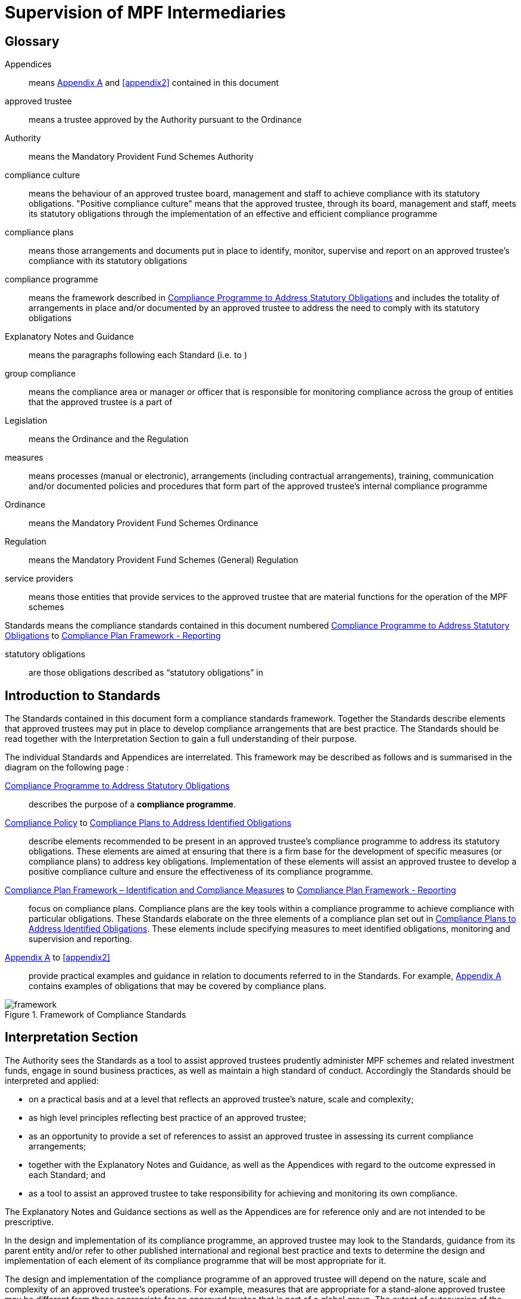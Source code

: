= Supervision of MPF Intermediaries
:edition: 1
:published-date: 2005-07
:copyright-year: 2005
:language: en
:title: Supervision of MPF Intermediaries
:doctype: Compliance Standards for MPF Trustees
:draft:
:stem:
:xrefstyle: short
:appendix-caption: Appendix
:appendix-refsig: Appendix
:section-caption: Paragraph
:section-refsig: Paragraph
:table-caption: Table
:example-caption: Figure

// http://www.mpfa.org.hk/eng/legislation_regulations/legulations_ordinance/standards/files/compliance_standards_first_edition.pdf

== Glossary

Appendices:: means <<appendix1>> and <<appendix2>> contained in this document

approved trustee:: means a trustee approved by the Authority pursuant to the Ordinance

Authority:: means the Mandatory Provident Fund Schemes Authority

compliance culture:: means the behaviour of an approved trustee board, management and staff to achieve compliance with its statutory obligations. "Positive compliance culture" means that the approved trustee, through its board, management and staff, meets its statutory obligations through the implementation of an effective and efficient compliance programme

compliance plans:: means those arrangements and documents put in place to identify, monitor, supervise and report on an approved trustee's compliance with its statutory obligations

compliance programme:: means the framework described in <<std1-0>> and includes the totality of arrangements in place and/or documented by an approved trustee to address the need to comply with its statutory obligations

Explanatory Notes and Guidance:: means the paragraphs following each Standard (i.e. <<exp1-0>> to <<exp8-3>>)

// The document differentiates "Standard 1", "standard numbered S 1.0" and "Paragraph E 1.0". This is unnecessary and will not be persisted.

group compliance:: means the compliance area or manager or officer that is responsible for monitoring compliance across the group of entities that the approved trustee is a part of

Legislation:: means the Ordinance and the Regulation

measures:: means processes (manual or electronic), arrangements (including contractual arrangements), training, communication and/or documented policies and procedures that form part of the approved trustee's internal compliance programme

Ordinance:: means the Mandatory Provident Fund Schemes Ordinance

Regulation:: means the Mandatory Provident Fund Schemes (General) Regulation

service providers:: means those entities that provide services to the approved trustee that are material functions for the operation of the MPF schemes

Standards means the compliance standards contained in this document numbered <<std1-0>> to <<std8-3>>

statutory obligations:: are those obligations described as “statutory obligations” in <<exp1-0>>

[preface]
== Introduction to Standards

The Standards contained in this document form a compliance standards framework. Together the Standards describe elements that approved trustees may put in place to develop compliance arrangements that are best practice. The Standards should be read together with the Interpretation Section to gain a full understanding of their purpose.

The individual Standards and Appendices are interrelated. This framework may be described as follows and is summarised in the diagram on the following page :

<<std1-0>>:: describes the purpose of a *compliance programme*.

// we don't have ranges yet

<<std2-0>> to <<std8-0>>:: describe elements recommended to be present in an approved trustee's compliance programme to address its statutory obligations. These elements are aimed at ensuring that there is a firm base for the development of specific measures (or compliance plans) to address key obligations. Implementation of these elements will assist an approved trustee to develop a positive compliance culture and ensure the effectiveness of its compliance programme.

<<std8-1>> to <<std8-3>>:: focus on compliance plans. Compliance plans are the key tools within a compliance programme to achieve compliance with particular obligations. These Standards elaborate on the three elements of a compliance plan set out in <<std8-0>>. These elements include specifying measures to meet identified obligations, monitoring and supervision and reporting.

<<appendix1>> to <<appendix2>>:: provide practical examples and guidance in relation to documents referred to in the Standards. For example, <<appendix1>> contains examples of obligations that may be covered by compliance plans.

// TODO diagram

.Framework of Compliance Standards

image::images/framework.png[]

////
Elements of Compliance Programme
Implementation of elements of a compliance programme to address statutory obligations and promote and maintain a positive compliance culture.
S 1.0 Compliance Programme
S 2.0 Compliance Policy
S 3.0 Compliance Resources
S 4.0 Compliance Training and Communication
S 5.0 Complaints Handling Procedures
S 6.0 Compliance Programme Maintenance and Review
S 7.0 Reporting Mechanisms to Board including Independent Director
S 8.0 Compliance Plans
S 8.1 Identification and Compliance Measures
S 8.2 Monitoring and Supervision
S 8.3 Reporting
Framework of Compliance Plans
Design and implementation of compliance plans to specifically address statutory obligations.
Managing Conflicts of Interest
Managing Significant Events
Monitoring Compliance with the Code of Conduct for MPF Intermediaries
Disclosure
Developing Compliance Plans
Development of specific compliance plans to address some key statutory obligations.
Monitoring and Supervising Outsourced Service Providers
////

[preface]
== Interpretation Section

The Authority sees the Standards as a tool to assist approved trustees prudently administer MPF schemes and related investment funds, engage in sound business practices, as well as maintain a high standard of conduct. Accordingly the Standards should be interpreted and applied:

* on a practical basis and at a level that reflects an approved trustee's nature, scale and complexity;

* as high level principles reflecting best practice of an approved trustee;

* as an opportunity to provide a set of references to assist an approved trustee in assessing its current compliance arrangements;

* together with the Explanatory Notes and Guidance, as well as the Appendices with regard to the outcome expressed in each Standard; and

* as a tool to assist an approved trustee to take responsibility for achieving and monitoring its own compliance.


The Explanatory Notes and Guidance sections as well as the Appendices are for reference only and are not intended to be prescriptive.

In the design and implementation of its compliance programme, an approved trustee may look to the Standards, guidance from its parent entity and/or refer to other published international and regional best practice and texts to determine the design and implementation of each element of its compliance programme that will be most appropriate for it.

The design and implementation of the compliance programme of an approved trustee will depend on the nature, scale and complexity of an approved trustee's operations. For example, measures that are appropriate for a stand-alone approved trustee may be different from those appropriate for an approved trustee that is part of a global group. The extent of outsourcing of the approved trustee's functions will also impact on the design and implementation of the compliance programme.


// == Standards

// === S 1.0 Standard 1
[.standard]
[[std1-0]]
== Compliance Programme to Address Statutory Obligations

An approved trustee should have in place a compliance programme to help it meet its statutory obligations.

The compliance programme should be documented and provide a framework enabling the approved trustee to monitor and ensure compliance with its obligations, as well as address any compliance breach issues.

[.explanatory]
[[exp1-0]]
=== {blank}

An approved trustee must comply with obligations under the Legislation, including the general trustee duties as well as specific requirements relating to the operation of MPF schemes. These obligations can be described as the “*statutory obligations*” of an approved trustee, which include (but are not limited to):

* exercising a level of care, skill, diligence and prudence that may reasonably be expected of a prudent person who is acting in the capacity of a trustee and is familiar with the operation of MPF schemes;
* acting in the interest of scheme members and not in an approved trustee's own interest;
* supervising and exercising proper control over all service providers appointed or engaged for the purpose of its MPF Schemes; and
* ensuring that scheme assets are invested and safeguarded in the interest of scheme members.

A compliance programme should be documented and may comprise the following elements:

. a compliance policy endorsed by the Board of Directors;

. compliance resources, including human and financial;

. compliance training and communication;

. complaint handling procedures;

. compliance programme maintenance and review;

. reporting mechanisms to the Board of Directors; and

. compliance plans to address, manage and meet the following obligations:

** statutory obligations, including general trustee duties and specific requirements relating to the operation of MPF schemes;

** governing rules;

** approval conditions;

** MPF Guidelines and Codes;

** relevant codes of conduct issued by the approved trustee; and

** relevant internal policies of the approved trustee.

In designing and implementing a compliance programme, an approved trustee may look to these Standards, guidance from its parent entity and/or refer to other published international and regional standards and texts to determine the design and implementation of each element that will be most appropriate for it.

The design of a compliance programme will depend on the nature, scale and complexity of an approved trustee's operations. For example, measures that are appropriate for a stand-alone approved trustee may be different from those appropriate for an approved trustee that is part of a global group. The extent of outsourcing of the approved trustee's functions will also impact on the design of the compliance programme.

All critical elements of a compliance programme should be documented. In particular, an approved trustee is encouraged to develop a document that explains what elements have been put in place and how each element is supervised and monitored. While a compliance framework may be documented in more than one document, it is important that a summary document be available, particularly where an approved trustee's framework may be part of a larger compliance framework across its group of associated entities. In this instance, the summary document should explain how the processes in the approved trustee's operations fit into the group compliance framework. An approved trustee should be able to explain the linkages and may refer to other relevant documents.

This document will enable an approved trustee's Board of Directors, relevant staff and relevant service providers to understand the overall design and implementation of the compliance programme across the approved trustee's business.

This document is recommended to be held centrally with a designated owner, such as the compliance manager. This will enable the approved trustee to

more effectively review and update the compliance programme and to easily show regulators and auditors its overall compliance programme in a clear and concise manner.

In addition, the compliance programme document should be periodically provided to the approved trustee's Board of Directors, with any material amendments since the last review highlighted. As the approved trustee's Directors are ultimately responsible for ensuring the effectiveness of the compliance programme, they should have the opportunity to review and enquire about the design and maintenance of the compliance programme. Furthermore, obtaining the agreement of the approved trustee's Board of Directors on the design of a compliance programme is an important step in implementing a positive compliance culture.


[.standard]
[[std2-0]]
=== Compliance Policy

An approved trustee should develop and maintain a compliance policy that drives the organization towards a positive compliance culture and encourages compliance practices.

The compliance policy should be documented and endorsed by the approved trustee's Board of Directors. This policy should be presented in plain language and be readily available to management, staff and service providers.


[.explanatory]
[[exp2-0]]
=== {blank}

A positive and accepted compliance culture is fundamental for the successful implementation and management of a compliance programme. This culture needs to be driven by the Board of Directors of an approved trustee and be defined by them in a documented compliance policy.

A documented compliance policy allows the compliance programme to be put into context by ensuring that all relevant staff and service providers are aware of its importance and relevance in carrying out their functions (refer to Appendix 1 – AS 1.0 for further discussion of compliance plans covering outsourced service providers). This, in turn, encourages a positive compliance culture.

The compliance policy needs to be clearly communicated to ensure all relevant staff understand the importance of compliance in the operation of the business of approved trustee and to stress to service providers the importance of compliance in performing any outsourced functions of the approved trustee.

A clearly articulated policy noting the negative impact and consequences of not reporting breaches can help to encourage a culture of breach reporting. Such a policy may outline the ramifications of non-reporting, including termination of employment.

An approved trustee's compliance policy is not expected to be generic and to simply mirror the broad compliance policy of the trustee's parent entity. An approved trustee needs a compliance policy that reflects its operations as well as the unique position of trust and the obligations that flow from being an approved trustee. This unique position may translate into a compliance policy which requires compliance to be mandatory. For example, the policy may state that:

[quote]
____
compliance with laws, guidelines, codes and internal policies is mandatory for all aspects of our business. Staff responsible for compliance and for achieving compliance must always act in the interest of our scheme members and not in our own interest. Where an action or decision is not carried out in the interest of our scheme members, that person is immediately responsible for reporting the same in line with documented procedures. The non-reporting of a breach is considered more serious than the breach itself.
____

An approved trustee should develop a policy that best reflects its culture. There is no set length for the policy, though it needs to be easily understood.

[.standard]
[[std3-0]]
== Compliance Resources

An approved trustee should have adequate and independent compliance resources to monitor its compliance and to ensure that compliance reporting is timely, accurate and complete.

[.explanatory]
[[exp3-0]]
=== {blank}


An approved trustee is expected to have designated compliance resources, including a compliance manager. The compliance manager is expected to:

[lowerroman]
. have seniority within the approved trustee and be responsible, together with an approved trustee's Board of Directors, for assisting business owners within the approved trustee to implement the compliance programme and ensure it is effective;

. have relevant experience and qualifications to effectively advise on the implementation of a compliance framework;

. have access to sufficient resources (including external resources) to monitor the compliance programme, including financial and human resources; and

. be independent so that an objective and reasoned view, free of any encumbrance, can be formed.

Having a designated, independent compliance manager enables an approved trustee to manage and implement its compliance programme across its different business functions. It may also provide a level of independence in the monitoring and supervision of compliance to better enable an approved trustee to ensure truth and accuracy in its compliance and breach reporting.

Having a designated compliance manager does not absolve the compliance obligations of each business area. It does, however, provide a resource that may assist a business area to review its level of compliance with the stated compliance policy. In this instance, the compliance manager may provide the necessary independence to ensure that the business area is not undertaking all of its own monitoring and supervision.

The compliance manager should have sufficient seniority and authority within an approved trustee, with direct access to the Board of Directors (or its designated representatives), so that (s)he is able to identify strategic compliance issues across the business and to negotiate with business heads. For example, it may be prudent for a compliance manager to participate in the due diligence reviews before the appointment of service providers and before the issue of offering documents to scheme members.

A compliance manager often has either a legal or accounting background, but other disciplines may also be relevant. In particular, a compliance manager needs to have strong verbal and written communication skills, a clear understanding of an approved trustee's statutory obligations, as well as sound knowledge of an approved trustee's business.

It is also important that the compliance manager undertakes training in relation to compliance and has the ability to access compliance conferences as well as other mentoring and training opportunities. This will enable the compliance manager to provide the necessary guidance and advice to the approved trustee.

In relation to service providers, an approved trustee needs to determine whether a service provider's compliance arrangements are appropriate. Depending on the nature of the service outsourced by an approved trustee, the approved trustee needs to exercise judgement in deciding whether a particular compliance arrangement is suitable. One important element to consider in determining the suitability of a service provider's compliance arrangement is the review process. Regular reviews by a party (internal or external) not directly involved in the business area concerned will better ensure the effectiveness of the compliance arrangement.


[.standard]
[[std4-0]]
== Compliance Training and Communication

An approved trustee should achieve and sustain a positive compliance culture by ensuring that relevant staff understand his/her respective role in meeting the trustee's statutory obligations.

[.explanatory]
[[exp4-0]]
=== {blank}

An approved trustee is expected to have training and communication measures to enable its directors, all relevant staff and, where appropriate, service providers to be aware of (at an appropriate level):

[lowerroman]
. its compliance programme;

. its broad statutory obligations;

. the specific statutory obligations relevant to their respective roles; and

. the approved trustee's relevant internal codes, guidelines and policies.

These measures should be documented, reviewed regularly and updated as and when necessary.

Training in respect of relevant obligations or an orientation programme should be provided for new directors and staff. Compliance training materials need to be practical and easily understood by the target audience. It is also good practice that the training materials be reviewed (and updated where necessary) on at least an annual basis. An approved trustee may include knowledge tests to assess the effectiveness of the training. The delivery of training may be formal or informal depending on what is appropriate, e.g., in relation to directors, it may be appropriate to provide them with the relevant information documents at board meetings. In this instance, it would be important to have a person available to answer any questions raised.

There should be proactive communication from the Board of Directors, chief executive officer, senior management or the compliance manager to keep relevant staff informed about compliance issues. Effective communication could maintain staff awareness of compliance and develop a culture of breach- reporting. Communication could take the form of regular e-mails on current developments, internal discussions on regulatory developments that may affect the duties of relevant staff within an approved trustee, or compliance newsletters/alerts in which fundamental/urgent compliance messages can be delivered. An approved trustee should encourage feedback from staff on compliance issues.

Where an operational function, e.g., MPF administration, custodial services or fund management, is outsourced by an approved trustee, it is a good practice for the approved trustee to check that the service provider has measures in place so that its relevant staff are aware of obligations the statutory obligations that apply to an approved trustee, in particular, those obligations that relate to the function being outsourced. It may also be appropriate in some circumstances for the service provider to be aware of the approved trustee's compliance programme and approved trustee's internal codes, guidelines and policies.

[.standard]
[[std5-0]]
== Complaints Handling Procedures

An approved trustee should have in place measures that enable the proactive and timely management of complaints from scheme members and participating employers.

[.explanatory]
[[exp5-0]]
=== {blank}

Complaints are a valuable early-warning device and repeated complaints often indicate a systemic problem that needs to be addressed. An approved trustee should have complaints handling processes to deal with complaints received from scheme members and participating employers. It is a good practice for an approved trustee to:

[lowerroman]
. document its complaint handling procedures;

. provide a definition of what is considered to be a complaint;

. communicate (at an appropriate level) its complaint handling procedures to all relevant staff, intermediaries and service providers;

. communicate its service standards to scheme members and participating employers;

. proactively manage complaints by:

** recording the date, source and type of complaint;

** applying service standards in relation to their resolution; and

** investigating the reason for the complaint to determine if it is reflective of a systemic or easily preventable event; and

. nominate an officer responsible for reporting to the compliance manager on any complaints that are not responded to within the service standards specified by the approved trustee.

*Service standards* may refer to the number of days the approved trustee will take to respond to a complainant. There may be different response times depending on the nature of the complaint. Further, the response time to acknowledge a complaint will often be much shorter than the time required to respond to issues raised in a complaint.

An approved trustee is encouraged to develop a document that clearly defines what it regards to be a complaint. There may be different approaches taken by different approved trustees, e.g., some approved trustees may consider that any concern expressed by a scheme member or participating employer amounts to a complaint, whilst others may define a complaint as containing both an expression of dissatisfaction and a request for rectification/compensation.

An approved trustee is also encouraged to communicate to scheme members and participating employers to raise their awareness of the process that will be followed when a complaint is made.

What is communicated internally and to complainants will often be different. An approved trustee will need to determine what messages it wants to deliver to its relevant staff, intermediaries and service providers, and to the complainant.

Documented procedures to manage complaints may address the following areas:

[lowerroman]
. ensuring that scheme members are advised in writing of whom to contact in the event that they have a complaint;
. causing any complaint to be investigated in order to determine whether there is a reasonable basis for the complaint;
. responding to all complaints in a timely manner by acknowledging the complaints in writing and following up with responses to the complaint within a reasonable period of time;
. where a complaint cannot be resolved within a reasonable period of time, ensuring that a written update of the status of the complaint is provided to the complainant on a regular basis;
. where a complaint has been established, taking reasonable steps to resolve the complaint and address the issue(s) leading to the complaint;
. recording relevant information about individual complaints including:
** the nature and source of the complaint;
** the business area to which the complaint relates;
** the response time;
** the impact of the complaint on the approved trustee; and
** any remedial actions and improvements resulting from the complaint;
. performing regular trend analyses, and assessing the existence of any recurring or systemic issues on a regular basis and undertaking remedial actions; and
. determining whether complaints should be reported to the Authority.

[.standard]
[[std6-0]]
== Compliance Programme Maintenance and Review
An approved trustee should monitor the effectiveness of its compliance programme by having measures in place for its maintenance and review.

[.explanatory]
[[exp6-0]]
=== {blank}

It is a good practice of an approved trustee to implement and document measures to enable the regular review and maintenance of material aspects of its compliance programme. In order to be effective, these measures should:

[lowerroman]
. identify an officer who is responsible for the maintenance and review of the compliance programme;

. state the frequency for the reviews to be conducted; and

. identify events that may trigger an ad hoc review of the effectiveness of the compliance programme.

An approved trustee is encouraged to put in place a timetable for the general review and maintenance of its compliance programme and its associated documents and measures to ensure its continued effectiveness. This timetable may include:

* the endorsement of the compliance policy, incorporating any changes as a result of the regular review, by the Board of Directors at a regular interval (e.g. annually);

* a regular review of the adequacy of compliance resources, taking into account any changes in the approved trustee's operations; and

* a schedule to review operational compliance plans to maintain their accuracy and adequacy.

It is important that an approved trustee focuses on what it sees as key risk areas in relation to the effectiveness of its ability to comply with its obligations. The timing and depth of review will depend on the level of risk as well as other priorities. It is not anticipated that an approved trustee's compliance programme will be fully reviewed on an annual basis unless an approved trustee has concerns in regard to the effectiveness of its programme.

A proactive and timely review and maintenance programme supports a positive compliance culture and ensures the continued effectiveness of the compliance programme.


An approved trustee should document not only the timing of regular reviews of elements of its programme, but also identify and document triggers that may give rise to the need for an ad hoc review of certain parts of a compliance programme. These triggers should be considered in the context of their ability to materially impact on the approved trustee's ability to comply with its obligations. Examples of such triggers may include the following:

[lowerroman]
. changes in the Legislation and other relevant legislation;

. turnover of experienced staff;

. changes in key senior management;

. changes in parent entity or group structure;

. substantial growth or changes in business;

. changes in distribution channels;

. significant increase in complaints from scheme members;

. changes in, or addition of, an outsourced service provider;

. addition of a new fund;

. updates or changes in IT system;

. merger or takeover of another trust business;

. recommendations given by regulators;

. disciplinary actions imposed by regulators; or

. significant issues raised by the auditor or other independent reviewer.

Recommendations arising from a compliance review and their basis should be documented, with a timeframe set for implementation and an owner of the change process appointed. It is worthwhile to note that a compliance review of procedures may not necessarily result in the addition or tightening of procedures or even a change. It will depend on the nature of events which triggered the ad hoc review. An approved trustee needs to consider what procedures will work better in its particular circumstances. For example, procedures may be amended to make them more flexible and hence achieve the desired compliance outcome. Other procedures may be reduced or removed to avoid unnecessary duplication and cost.

[.standard]
[[std7-0]]
== Reporting Mechanisms to the Board of Directors including the Independent Director

The Board, including the independent director, should be provided with timely and accurate information so that they are able to take responsibility for monitoring compliance of an approved trustee's operation.

[.explanatory]
[[exp7-0]]
=== {blank}

An approved trustee is expected to have in place documented reporting measures to the Board of Directors and, in particular, the independent director. The information provided in the reports must cover material issues that directors should be aware of as well as provide them with enough background information so that they can understand the issues clearly. In particular, it is a good practice for the information to cover both actual and potential (where reasonably foreseeable) significant compliance issues.

A primary objective of the measures is to ensure that the Directors are provided with all the relevant information needed to enable them to effectively discharge their duties of ensuring the effectiveness of the compliance programme.

An approved trustee must ensure its Board members are adequately informed of all relevant compliance issues. It may provide compliance reports to Board members that cover:

[lowerroman]
. material legislative, regulatory or policy changes and their potential impact on the business operations of the approved trustee;
. key issues arising from compliance reviews and audit findings concerning compliance issues;
. the nature and volume of complaints and follow-up actions taken;
. significant events, breaches and follow-up actions taken;
. communication with regulators in relation to compliance failures and regulatory breaches; and
. recommendations arising from a compliance programme review (<<std6-0>>).

Reporting must be on a regular basis though in some instances it may be necessary to report a matter to the Board of Directors urgently. An approved trustee should determine appropriate reporting protocols that address its business needs. These protocols may change from time to time.

An independent director brings broader and objective perspectives to the decision making process of the Board and enhances the corporate governance of an approved trustee. The more the independent director is aware of compliance issues, the more (s)he can provide the necessary checks and balances from an independent perspective. This could strengthen the strategic planning of the Board.

Compared with executive directors, an independent director may not have an intimate understanding of the approved trustee's day-to-day operations. The compliance reports to Board members should therefore provide sufficient detail and background. Additional measures to assist the independent director in discharging his/her duties may include providing him/her with access to background references through a central point of contact such as the chief executive officer, the company secretary, or any other designated person such as the compliance manager.

[.standard]
[[std8-0]]
== Compliance Plans to Address Identified Obligations

An approved trustee should have in place compliance measures that enable it to effectively identify, monitor, supervise and report on its statutory obligations.

[.explanatory]
[[exp8-0]]
=== {blank}

An approved trustee is expected to have, as part of its compliance programme, documented operational compliance plans to address, manage and meet the following obligations:

* statutory obligations, including the general trustee duties and specific operational requirements;

* governing rules;

* approval conditions;

* MPF Guidelines and Codes;

* relevant codes of conduct issued by the approved trustee; and

* relevant internal policies of the approved trustee.

An approved trustee may have a number of documents that make up its compliance plans (these documents may include policies, procedures, protocols, guidelines and so on).

An approved trustee is encouraged to document a summary of its compliance plans, as this provides an overview of how many compliance plans are in place and what obligations they cover.

A compliance plan should comprise the following three elements which are further elaborated in <<std8-1>> to <<std8-3>>:

<<std8-1>>:: _Identification and Compliance Measures_
+
* identifies the relevant obligations and specifies the compliance measures that address those obligations (e.g., with documented operational procedures);

<<std8-2>>:: _Monitoring and Supervision_
+
* explains how compliance with the relevant obligations is to be supervised, monitored and reported; and

<<std8-3>>:: _Reporting_
+
* details how breaches are to be reported and addressed.

It is anticipated that some compliance plans may be high level where specific obligations are incorporated into operational systems.

An approved trustee may find it beneficial to summarize the supervision and monitoring and breach reporting procedures across its main functions into a diagrammatic document (refer to <<appendix2>> for an example). This summary document may also be used as a valuable training tool for new staff and directors.

Where an approved trustee outsources operational functions, e.g., MPF administration, custodial services and fund management, to a service provider, an approved trustee should, as part of its due diligence and contractual arrangements, be satisfied that the service provider has adequate measures in place to ensure the obligations stemming from the outsourced function will be met.

Furthermore, in documenting compliance plans, it is appropriate to reflect those obligations that are carried out by an outsourced provider on a day-to-day basis.

[.standard]
[[std8-1]]
=== Compliance Plan Framework – Identification and Compliance Measures

An approved trustee should have in place documented processes and controls that enable it to know what obligations need to be complied with and what they need to do to comply.

[.explanatory]
[[exp8-1]]
==== {blank}

An approved trustee needs to ensure that it has compliance plans that identify its obligations and what compliance measures are in place to address those obligations.

The document or documents should describe the relevant obligation (either specifically or broadly) being addressed, how that obligation arises (e.g., Legislation, approval conditions, governing rules, etc.) and describe the measure in place to ensure compliance with that obligation.

The details contained in the plan will vary. For example, the measure may refer to a procedures manual that is in place, or describe the fact that the MPF operational obligations are incorporated into the operating systems. It is not anticipated that the plan will detail every obligation in the Legislation. The description of the obligation and measures may be set out in table form. Obligations may also be grouped together, as the measures may be the same.

It is also anticipated that a compliance plan will necessarily be high level where the relevant obligations are carried out by an outsourced service provider.

An approved trustee should aim to be able to answer the question – _how do our relevant staff know what obligations they need to comply with and what they need to do, or not do, to ensure compliance with those obligations?_

The compliance measures of a specific statutory obligation may be presented in various forms, such as documented information and guidance, checklists, procedures manuals or controls within the operating systems. These measures should then be tested for effectiveness on a regular basis. The following examples may assist an approved trustee in preparing compliance plans.

[[example1]]
====

[cols="2"]
|===
| Obligation | Notification to defaulters of failure to pay contributions

| Compliance Measures
a|
* System reports generated within x days of month-end identifying defaulters and provided to relevant manager.
* Documented procedures to calculate amount.
* Documented follow-up procedures with timeframe.
* Documented procedures for reporting to the Authority.
|===
====

[[example2]]
====

[cols="2"]
|===
| Obligation | Acting in the interest of scheme members and not in the
 trustee's own interest

| Compliance Measures
a|
* Induction processes provided to directors and staff explaining this general trustee duty.
* Annual strategy meeting by Board of Directors to determine the on-going viability of the scheme in respect of the trustee's duty to act in the interest of scheme members and not in the trustee's own interest.
* The authority provided to senior operational managers to not follow procedures if the requirement to act in the interest of scheme members and not in the trustee's own interest is not complied with.
|===
====


It is a good practice for an approved trustee to ensure its compliance measures are reflective of the compliance risks identified in its risk management strategy and plans. This may be undertaken as part of the approved trustee's overall risk management planning. An approved trustee is expected to ensure that compliance measures are appropriate by measuring the impact of a breach of that obligation. The objective is to identify if too much, or too little, compliance effort is being applied to a particular obligation.

As there is a relationship between a compliance risk and the measures that need to be put in place to address it, an approved trustee should identify its most significant regulatory risks in its risk management plan. Often, a risk is identified as significant by a high likelihood of the risk occurring and its impact on the approved trustee's operations or scheme members.

It is appropriate that stronger compliance measures be put in place to reduce the likelihood of occurrence of higher risk events. Conversely, where a lower compliance risk is identified, the strength of the measure put in place may be lower. Each approved trustee must determine what is appropriate for its own circumstances.

[.standard]
[[std8-2]]
=== Compliance Plan Framework – Monitoring and Supervision
An approved trustee should monitor and supervise its compliance with its statutory obligations.

[.explanatory]
[[exp8-2]]
==== {blank}

An approved trustee is expected to have in place compliance plans that explain how compliance with obligations is being monitored, supervised and reported. (it is not expected that the compliance plan shows why a particular supervision and monitoring process is nominated.)

*Monitoring* may refer to the act of observing whether rules are obeyed via collecting information. It could be used to check what has happened and what is currently happening. *Supervision* may refer to the more general observation of the behaviour of a person or group. It is a proactive means of ensuring that the performance or operation of an organization is being carried out.

An approved trustee's compliance plans should describe the supervision and monitoring process and assign individuals to be responsible for undertaking it in specific obligations. Compliance plans may also set out the reporting process for confirming that compliance has been achieved or that a breach has occurred. An approved trustee may determine what is material and what is necessary to enable it to understand whether or not it is complying. The information provided must be useful and appropriate and at a level where proper attention may be given to it.

The supervision, monitoring and reporting measures may be described at a high level or may be specified for each obligation, or groups of obligations, identified. The outcome being sought by the Standard is that it shows generally how supervision and monitoring occurs.

Supervision and monitoring measures need to be able to at least identify significant and systemic breaches in a timely manner.

Supervision and monitoring measures need to allow for the assessment of compliance at a level that is reasonable, based on an approved trustee's assessment of the risk of non-compliance, the impact on scheme members and the cost of implementing those measures. It is appropriate for an approved

trustee to adjust its monitoring and supervision levels based upon the impact and likelihood of a risk occurring.

This means different levels of monitoring and supervision may be applied to different obligations. For example, some processes only need to be monitored annually, while others may need to be monitored on a more regular basis. Supervision and monitoring measures do not necessarily need to be continuous. The appropriate level of supervision and monitoring will depend on the nature and risk of the activity being monitored. Where the approved trustee is part of a larger group of entities it may also be appropriate for supervision and monitoring measures to be put in place at a group level. However, the approved trustee will need to be satisfied that the group compliance arrangements across the group are appropriate for the administration of MPF funds.

An approved trustee must also be aware of the supervision, monitoring and reporting procedures put in place by its outsourced service providers. These procedures may then be supplemented by a periodic review by the approved trustee.

Where the risks to scheme members are considered to be high (i.e. high impact and high likelihood), more substantial processes may be required. The following are possible examples of monitoring and supervision measures (which will need to be assessed by each approved trustee for appropriateness):

* sample testing;
* self-certification, including independent verification where appropriate;
* questionnaires;
* customer surveys;
* periodic due diligence using checklists and site visits;
* periodic review of audit trails, compliance monitoring modules and system generated exception reports by qualified people, independent of the day-to- day processing staff;
* reconciliations; and
* IT based checks as part of operating systems.

Any material results of supervision and monitoring measures are expected to be reported to an approved trustee's Board of Directors on a pre-determined basis. To ensure accuracy of this reporting, there should be a level of monitoring and supervision that is independent, as far as practicable, from the process being monitored and supervised. This will ensure more accurate reporting on compliance. A documented compliance plan and the use of a designated, independent compliance manager as detailed in Standard 3 will assist an approved trustee to achieve this outcome.

[.standard]
[[std8-3]]
=== Compliance Plan Framework - Reporting
An approved trustee should report and address material breaches in a timely and reasonable manner.

[.explanatory]
[[exp8-3]]
==== {blank}

An approved trustee should ensure that its compliance plans detail how compliance breaches are to be reported, escalated and addressed.

These Standards are meant to apply to breaches of statutory obligations. Other breaches, e.g. of internal policies and codes, may be treated in a different way.

The procedure on how a breach is to be reported and addressed will depend on the materiality of the breach and its impact. Some breaches may only be reported within a business area, whilst others because of their materiality are required to be reported to the chief executive officer or the Board. The level of reporting must reflect the seriousness of the breach including whether it is of a systemic nature.

Types of breaches may include not only breaches of statutory obligations, but also breaches of compliance measures or procedures. The impact of a breach will depend on a number of factors, including:

* whether it has any impact on scheme members;

* whether it is reportable to the Authority;

* how often it has occurred (i.e. whether it is systemic);

* whether it is a breach of an internal process or policy;

* whether there is a reputational risk to the approved trustee; and

* the cost of rectification.

An approved trustee is expected to, in relation to material obligations, undertake a process of identifying the type of breaches that may occur and their impact in order that it can ascertain:

[lowerroman]
. to whom the breach should be reported;

. in what timeframe it should be addressed; and

. how it should be addressed (including rectification and preventative measures).


Whilst all breaches should be recorded in some way, material breaches should be documented, noting the cause and time of the breach, how the breach is going to be addressed, by whom, and in what timeframe. A register of material breaches should be maintained by the compliance manager to assist in the central management of breaches.

The cause or source of any material breach should, if possible, be clearly identified. By understanding and documenting the cause of the breach, it is easier to ensure that it is addressed in the most appropriate way, in particular, how it can be prevented from happening again.

The responsibility for addressing breaches may often rest with the relevant business area (unless it would be inappropriate to do so) to promote a level of ownership of addressing the breach. The compliance area may be responsible for monitoring that the breach has been addressed and any appropriate preventative measures put in place. This will ensure that there is some independent checking of the quality of the measures and independent reporting on whether or not the breach has been addressed.

A similar process is expected to be in place in relation to functions outsourced, e.g., MPF administration, custodial services and fund management, to service providers to enable the approved trustee to effectively manage breaches notified to it by the service provider.

[appendix]
[[appendix1]]
== Developing Compliance Plans – Some Considerations

<<appendix1-0>> to <<appendix5-0>> are practical examples of statutory obligations that may be covered by compliance plans.

[.standard]
[[appendix1-0]]
=== Monitoring and Supervising Outsourced Service Providers – Example compliance plan obligation identified by an approved trustee

____
As an approved trustee, we have compliance plans to ensure outsourced service providers have compliance measures to meet the approved trustee obligations delegated to them. These plans are aimed at ensuring service providers are supervised and monitored at an appropriate level and that the required reporting measures are in place.
____

[.explanatory]
[[exp-a1-0]]
==== {blank}

The measures put in place by each approved trustee to meet this example obligation would be different . The following are notes on what considerations an approved trustee may take into account.

===== Obligations

The use of outsourced service providers does not diminish the responsibility of an approved trustee to ensure that the outsourced service is conducted in compliance with the approved trustee's own obligations.

When appointing an outsourced service provider, an approved trustee is expected to ensure that the service provider communicates its compliance policy and that it has and maintains a compliance programme that enables it to meet the approved trustee's delegated duties.

A compliance plan for outsourced services would need to contain supervision and monitoring as well as reporting measures. The level and type of measures will depend on factors such as the relationship between the approved trustee and the outsourced service provider and the level of risk of the activity outsourced.

===== Relationship with service provider

The relationship between an approved trustee and its service provider influences the types of compliance measures, as different relationships require different considerations.

For a new service agreement to be entered into, an approved trustee is encouraged to ensure that the agreement with the service provider specifies:

[lowerroman]
. that the service provider maintains a compliance programme to address the obligations under the agreement;
. how the approved trustee will monitor and supervise the service provider; and
. what reporting measures must be met.

For executed service agreements, an approved trustee is encouraged to review the agreement and to check whether the following areas are being covered:

[lowerroman]
. that the service provider maintains a compliance programme to address the obligations under the agreement;
. how the approved trustee will monitor and supervise the service provider; and
. what reporting measures must be met.

The level and type of supervision and monitoring measures will be determined by the type of service being provided and the relationship an approved trustee has with that service provider. Where the type of service is considered to be of a higher risk, e.g., safe custody or investment of assets, proactive and regular supervision and monitoring should be put in place.

Where the service provider is part of an approved trustee's group entity, the following considerations may be relevant when determining the type of supervision and monitoring measures:

[lowerroman]
. the service provider may be monitored by the same compliance and/or internal audit function as the approved trustee; or
. the service provider and the approved trustee may operate on the same computer system and hence have identical controls in place; or
. the service provider and the approved trustee may be located on the same floor allowing daily interaction of staff, increasing the risk of collusion.

In this instance, the compliance measures across the group should have sufficient flexibility to address an approved trustee's fiduciary relationship with its scheme members. In particular, the compliance reporting in relation to the compliance of MPF products must be clearly distinguished.

It may also be appropriate to monitor compliance as if the activity was being performed by an approved trustee and not outsourced. This may avoid unnecessary duplication of reporting within the group and may provide the approved trustee with more influence over what measures need to be put in place.

Where the service provider is a third party, an approved trustee may wish to consider:

[lowerroman]
. how the activities performed by that service provider are regulated and what is the regulatory approach of that regulator;
. whether that service provider provides the same services to other approved trustees, and if so, does this create a conflict in terms of the service provider's capacity or willingness to prioritize a smaller approved trustee's service over that of a larger approved trustee;
. whether the directors and relevant staff of that service provider have a close relationship with those of the approved trustee; and
. how practical it is for the approved trustee to exercise its rights to terminate the service agreement.

Where the service provider is a third party, the approved trustee may have less influence over the types of measures that the service provider puts in place. In this case, the compliance measures of the approved trustee may focus on obtaining a broad understanding of the compliance framework in place by the service provider. Further the approved trustee may seek assurances in relation to the ability of the service provider to comply on an ongoing basis.

The less influence an approved trustee has, the more it may ask the service provider to provide independent measures to monitor the level of compliance. For example, this may include copies of customer satisfaction surveys or confirmation by an auditor of the service provider's ability to comply.

===== Level of risk

The level of risk of the business activities outsourced is also an important factor to determine what compliance measures are appropriate. An approved trustee may consider that the level of risk is greater where:

[lowerroman]
. the activity is complex;
. the rules governing the activity are open to different interpretations;
. the financial impact on scheme members would be significant should the activity not be carried out properly;
. the reputational damage to the approved trustee would be significant should the activity not be carried out properly;
. it would be difficult for the approved trustee to find a replacement service provider should the current service provider cease to be in business; and
. the activity is further sub-contracted to another service provider.

The greater the risk, the tighter the supervision and monitoring should be and the more regular the reporting should be. This may include measures that require the service provider to report to the approved trustee on a regular basis in relation to specific obligations. These reports should describe how the service provider is ensuring compliance, including any compliance reviews it has undertaken and the results of those reviews.

===== Examples of considerations for specific outsourced service providers

[loweralpha]
. An approved trustee is encouraged to ensure that its compliance plan in relation to supervising and monitoring of investment managers includes:

[lowerroman]
.. compliance with the Legislation, MPF Guidelines and Codes, governing rules and approval conditions ;
.. compliance with the investment management agreement;
.. reporting of investment performance and compliance with stated investment objectives;
.. compliance with stated investment objectives and an appropriate asset allocation strategy;
.. immediate reporting of breaches that need to be disclosed to the Authority;
.. compliance by the investment manager with the “Fund Manager Code of Conduct” issued by the Securities and Futures Commission;
.. significant events of the parent group, in particular, any material regulatory issues in other jurisdictions that may have impact on the capability of the investment manager to conduct the delegated activities of the approved trustee;
.. the investment manager's record in achieving agreed service levels including:

*** reporting deadlines;
*** reporting breaches of investment restrictions; and
*** errors in portfolio reporting; and

.. the investment manager's process for appointing and monitoring sub- investment managers.

. An approved trustee is encouraged to ensure that its compliance plan in relation to supervising and monitoring custodians includes:

[lowerroman]
.. compliance with the Legislation, MPF Guidelines and Codes, governing rules and approval conditions ( where applicable);
.. compliance with the custodial agreement;
.. the custodian's record in achieving agreed service levels including:
*** reporting deadlines;
*** reporting breaches of investment restrictions; and
*** errors in portfolio reporting;
.. audit report on the custodian's system of controls;
.. net assets of the custodian;
.. the custodian's process for appointing and monitoring sub-custodians; and
.. significant events of the parent group, in particular, any material regulatory issues in other jurisdictions that may have impact on the capability of the custodian to conduct the delegated activities of approved trustee.

[.standard]
[[appendix2-0]]
=== Managing Conflicts of Interest – Example compliance plan obligation identified by an approved trustee:

“As an approved trustee, we have in place a compliance plan that enables us to manage conflicts of interest.”

[.explanatory]
[[exp-a2-0]]
==== {blank}

An approved trustee is expected to have in place mechanisms to control, disclose and, where necessary, avoid conflicts of interest. The measures, processes and procedures making up these mechanisms should be documented and then approved and endorsed by the Board of Directors. The resultant document may be a compliance plan, an approved trustee's policy or internal code of ethics. The code should follow industry good practice and may cover such area as:

[lowerroman]
. acceptance of gifts;
. declaration of conflicts;
. confidentiality of client information;
. security of, and access rights to, client information;
. review of outsourced service provider's performance where the service provider is in the same financial group; and
. influence (perceived or otherwise) of commercial relationships of an approved trustee's financial group entity with employers when considering the interests of scheme members.

An approved trustee should ensure that its directors and staff are aware of this obligation, and put in place a facility where disclosures can be made immediately when conflicts occur. An annual certification process may be part of the compliance measures though it must be supported by an ongoing process to remind directors and staff that it is a continuing obligation.

To assist directors and staff, an approved trustee should identify and document those conflicts that it believes must be avoided and those that should be disclosed. An approved trustee is also expected to document how a director or staff should avoid or manage a conflict.

[.standard]
[[appendix3-0]]
=== Managing Significant Events – Example compliance plan obligation identified by an approved trustee:

____
As an approved trustee, we have a compliance plan that describes how we identify, report and address significant events.
____

[.explanatory]
[[exp-a3-0]]
==== {blank}

As managing significant events is part of an approved trustee's statutory obligations, an approved trustee is expected to have a compliance plan in place.

The compliance plan should:

[lowerroman]
. outline the measures the approved trustee has in place to enable compliance with the requirement to report significant events to the Authority, taking into account the Guidelines on Notification of Events of Significant Nature;
. outline examples of significant events that may be reportable to the Authority. For example, it may develop an internal guideline on the specific types of system failures that would require notification to the Authority;
. describe the specific reporting and escalation measure that must be followed when a significant event occurs; and
. explain the process of how the approved trustee will address and monitor management of significant events.

[.standard]
[[appendix4-0]]
=== Monitoring Compliance with the Code of Conduct for MPF Intermediaries – Example compliance plan obligation identified by an approved trustee:

____
As an approved trustee, we ensure that we and the entities that engage MPF intermediaries for promoting our MPF schemes have compliance plans to enable compliance with the Code of Conduct for MPF Intermediaries (“the Code”) issued by the Authority.
____

[.explanatory]
[[exp-a4-0]]
==== {blank}

The compliance plan should contain measures that address:

[lowerroman]
. the supervision and monitoring of MPF intermediaries;
. the requirement that only registered MPF intermediaries may be engaged in selling MPF schemes;
. the requirement that MPF intermediaries follow the general principles contained in Chapter 3 of the Code; and
. the requirement that MPF intermediaries follow the provisions contained in Chapter 4 of the Code.

// external references

The measures to address this obligation may include:

[lowerroman]
. documented training materials and procedures in compliance manuals;
. measures to supervise, monitor and report on MPF intermediaries' conduct and compliance with the Code; and
. clear reporting measures and procedures on how breaches are to be addressed.

[.standard]
[[appendix5-0]]
=== Disclosure – Example compliance plan obligation identified by an approved trustee:

____
As an approved trustee, we have a compliance plan that enables compliance with our obligations relating to information contained in disclosure materials provided to scheme members and participating employers.
____

[.explanatory]
[[exp-a5-0]]
==== {blank}

The compliance plan should include an approved trustee's statutory obligations in relation to disclosure as well as any relevant codes or other requirements issued by the regulators.

Where disclosure materials are produced by a third party, an approved trustee must, as far as possible, monitor that an appropriate due diligence process was being followed by that third party to ensure that the document complies with the Legislation, all applicable codes and any other requirements.

The compliance plan should outline what certification and supporting documentation needs to be provided to an approved trustee in order for it to monitor compliance with the obligations. The compliance plan may also specify processes that are to be undertaken to ensure that all associated marketing materials are consistent with its offering documents.


[appendix]
== Appendix 2 Example of a Compliance Monitoring and Reporting Framework Diagram

image::images/appendix-2.png[]

////
CM meets weekly with CEO. Qtly report on compliance matters for distribution to directors. Immediate rptg of significant matters.
Board
CEO
MPFA
Internal Audit
Annual review by CM of compliance with code of conduct
Ad hoc breach reporting to CM. Annual compliance training by CM. Sample testing each 6 months by CM. Daily compliance checklist for each valuation. Qtly compliance certification.
Ad hoc breach reporting to FA. Due diligence reviews by CM every 2 years. Qtly compliance certification.

CEO presents board paper on compliance. Board investment committee reviews performance of FM monthly and meets with FM quarterly.
Group Compliance
Semi-annually report on compliance matters from CM. CM attends annual group compliance conference/training.
Periodic reporting and reporting of significant breaches by CM.
Compliance Manager ("`CM`")
Periodically visit each operational area in accordance with audit plan.
Fund Administrator "`FA`"
Fund Manager "`FM`"
MPF Intermediaries
Key
Direct, regular reporting
Ad hoc reporting as and when required
Scheme Administrator
Custodian
Ad hoc breach reporting to CM. Due diligence reviews by CM every 2 years. Qtly compliance certification. Check of investment restrictions.
Ad hoc breach reporting to CM. Annual compliance training by CM. Sample testing each 6 months by CM. Qtly compliance certification.
////
